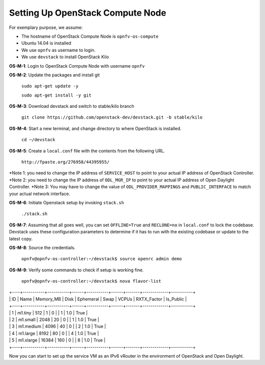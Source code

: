 =================================
Setting Up OpenStack Compute Node
=================================

For exemplary purpose, we assume:

* The hostname of OpenStack Compute Node is ``opnfv-os-compute``
* Ubuntu 14.04 is installed
* We use ``opnfv`` as username to login.
* We use ``devstack`` to install OpenStack Kilo

**OS-M-1**: Login to OpenStack Compute Node with username ``opnfv``

**OS-M-2**: Update the packages and install git

   ``sudo apt-get update -y``

   ``sudo apt-get install -y git``

**OS-M-3**: Download devstack and switch to stable/kilo branch

   ``git clone https://github.com/openstack-dev/devstack.git -b stable/kilo``

**OS-M-4**: Start a new terminal, and change directory to where OpenStack is installed.

   ``cd ~/devstack``

**OS-M-5**: Create a ``local.conf`` file with the contents from the following URL.

   ``http://fpaste.org/276958/44395955/``

*Note 1: you need to change the IP address of ``SERVICE_HOST`` to point to your actual IP address
of OpenStack Controller.
*Note 2: you need to change the IP address of ``ODL_MGR_IP`` to point to your actual IP address
of Open Daylight Controller.
*Note 3: You may have to change the value of ``ODL_PROVIDER_MAPPINGS`` and ``PUBLIC_INTERFACE``
to match your actual network interface.

**OS-M-6**: Initiate Openstack setup by invoking ``stack.sh``

   ``./stack.sh``

**OS-M-7**: Assuming that all goes well, you can set ``OFFLINE=True`` and ``RECLONE=no`` in ``local.conf``
to lock the codebase. Devstack uses these configuration parameters to determine if it has to run with
the existing codebase or update to the latest copy.

**OS-M-8**: Source the credentials.

   ``opnfv@opnfv-os-controller:~/devstack$ source openrc admin demo``

**OS-M-9**: Verify some commands to check if setup is working fine.

    ``opnfv@opnfv-os-controller:~/devstack$ nova flavor-list``
|    +----+-----------+-----------+------+-----------+------+-------+-------------+-----------+
|    | ID | Name      | Memory_MB | Disk | Ephemeral | Swap | VCPUs | RXTX_Factor | Is_Public |
|    +----+-----------+-----------+------+-----------+------+-------+-------------+-----------+
|    | 1  | m1.tiny   | 512       | 1    | 0         |      | 1     | 1.0         | True      |
|    | 2  | m1.small  | 2048      | 20   | 0         |      | 1     | 1.0         | True      |
|    | 3  | m1.medium | 4096      | 40   | 0         |      | 2     | 1.0         | True      |
|    | 4  | m1.large  | 8192      | 80   | 0         |      | 4     | 1.0         | True      |
|    | 5  | m1.xlarge | 16384     | 160  | 0         |      | 8     | 1.0         | True      |
|    +----+-----------+-----------+------+-----------+------+-------+-------------+-----------+

Now you can start to set up the service VM as an IPv6 vRouter in the environment of OpenStack and Open Daylight.
